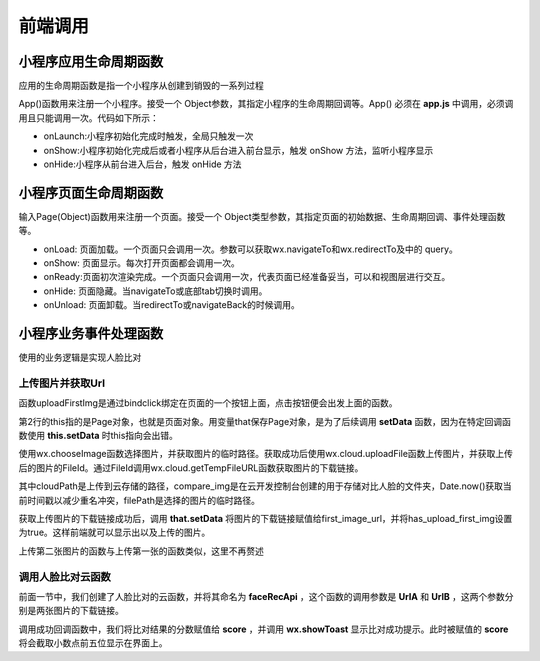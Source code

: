 前端调用
============================


小程序应用生命周期函数
----------------------------

应用的生命周期函数是指一个小程序从创建到销毁的一系列过程

App()函数用来注册一个小程序。接受一个 Object参数，其指定小程序的生命周期回调等。App() 必须在 **app.js** 中调用，必须调用且只能调用一次。代码如下所示：

.. code-block:: javascript
    :linenos:

    App({
        onLaunch: function(options) {
            // 监听小程序初始化。小程序初始化完成时（全局只触发一次）
        },
        onShow: function(options) {
            // 监听小程序显示。小程序启动，或从后台进入前台显示时
        },
        onHide: function() {
            // 监听小程序隐藏。小程序从前台进入后台时。
        },
        onError: function(msg) {
            console.log(msg) // 错误监听函数。小程序发生脚本错误，或者 api 调用失败时触发，会带上错误信息
        },
        onPageNotFound: function(res) {
            // 页面不存在监听函数。小程序要打开的页面不存在时触发，会带上页面信息回调该函数
        },
        globalData: ''
    })


- onLaunch:小程序初始化完成时触发，全局只触发一次
- onShow:小程序初始化完成后或者小程序从后台进入前台显示，触发 onShow 方法，监听小程序显示
- onHide:小程序从前台进入后台，触发 onHide 方法


小程序页面生命周期函数
------------------------------

输入Page(Object)函数用来注册一个页面。接受一个 Object类型参数，其指定页面的初始数据、生命周期回调、事件处理函数等。

.. code-block:: javascript
    :linenos:

    Page({
        data: {
            
        },
        onLoad: function(options) {
            // 页面初始化 options为页面跳转所带来的参数
        },
        onReady: function() {
            // 页面渲染完成
        },
        onShow: function() {
            // 页面显示
        },
        onHide: function() {
            // 页面隐藏
        },
        onUnload: function() {
            // 页面关闭
        },
        onPullDownRefresh: function() {
            // 页面相关事件处理函数--监听用户下拉动作
        },
        onReachBottom: function() {
            // 页面上拉触底事件的处理函数
        },
        onShareAppMessage: function() {
            // 用户点击右上角转发
        }
    })


- onLoad: 页面加载。一个页面只会调用一次。参数可以获取wx.navigateTo和wx.redirectTo及中的 query。
- onShow: 页面显示。每次打开页面都会调用一次。
- onReady:页面初次渲染完成。一个页面只会调用一次，代表页面已经准备妥当，可以和视图层进行交互。
- onHide: 页面隐藏。当navigateTo或底部tab切换时调用。
- onUnload: 页面卸载。当redirectTo或navigateBack的时候调用。


小程序业务事件处理函数
------------------------------

使用的业务逻辑是实现人脸比对

上传图片并获取Url
++++++++++++++++++++++++++++++

.. code-block:: javascript
    :linenos:

    uploadFirstImg: function (e) {
        let that = this
        wx.chooseImage({
            count: 1,//上传图片最大数量
            sourceType: ['album', 'camera'],
            success: function (res) {
                wx.cloud.uploadFile({
                    cloudPath: "compare_img/" + Date.now() + ".png",
                    filePath: res.tempFilePaths[0]
                }).then(res1 => {
                    wx.cloud.getTempFileURL({
                        fileList: [{
                            fileID: res1.fileID
                        }]
                    }).then(res2 => {
                        // console.log(res2);
                        that.setData({
                            has_upload_first_img: true,
                            first_image_url: res2.fileList[0].tempFileURL
                        })

                    })
                }).catch(err => {
                    console.log(err);
                })
            },
            fail: function (err) {
                console.log(err);
            }
        })
    },


函数uploadFirstImg是通过bindclick绑定在页面的一个按钮上面，点击按钮便会出发上面的函数。

第2行的this指的是Page对象，也就是页面对象。用变量that保存Page对象，是为了后续调用 **setData** 函数，因为在特定回调函数使用 **this.setData** 时this指向会出错。

使用wx.chooseImage函数选择图片，并获取图片的临时路径。获取成功后使用wx.cloud.uploadFile函数上传图片，并获取上传后的图片的FileId。通过FileId调用wx.cloud.getTempFileURL函数获取图片的下载链接。

其中cloudPath是上传到云存储的路径，compare_img是在云开发控制台创建的用于存储对比人脸的文件夹，Date.now()获取当前时间戳以减少重名冲突，filePath是选择的图片的临时路径。

获取上传图片的下载链接成功后，调用 **that.setData** 将图片的下载链接赋值给first_image_url，并将has_upload_first_img设置为true。这样前端就可以显示出以及上传的图片。

上传第二张图片的函数与上传第一张的函数类似，这里不再赘述


调用人脸比对云函数
++++++++++++++++++++++++++++++

.. code-block:: javascript
    :linenos:

    callCloudFunc: function () {
        let that = this
        wx.showLoading({
            title: '正在比对中',
        })
        if (this.data.has_upload_second_img && this.data.has_upload_first_img) {
            wx.cloud.callFunction({
                name: 'faceRecApi',
                data: {
                    UrlA: that.data.first_image_url,
                    UrlB: that.data.second_image_url
                },
                success: function (res) {
                    console.log(res);
                    that.setData({
                        score: res.result.Score.toFixed(5)
                    })
                    wx.hideLoading()
                    wx.showToast({
                        title: '比对成功',
                        icon: 'success'
                    })
                },
                fail: function (err) {
                    console.log('error', err);
                    wx.hideLoading()
                }
            })

        } else {
            wx.showToast({
                title: '请选择两张图片后再进行比对',
                icon: 'none'

            })
        }
    },


前面一节中，我们创建了人脸比对的云函数，并将其命名为 **faceRecApi** ，这个函数的调用参数是 **UrlA** 和 **UrlB** ，这两个参数分别是两张图片的下载链接。

调用成功回调函数中，我们将比对结果的分数赋值给 **score** ，并调用 **wx.showToast** 显示比对成功提示。此时被赋值的 **score** 将会截取小数点前五位显示在界面上。



